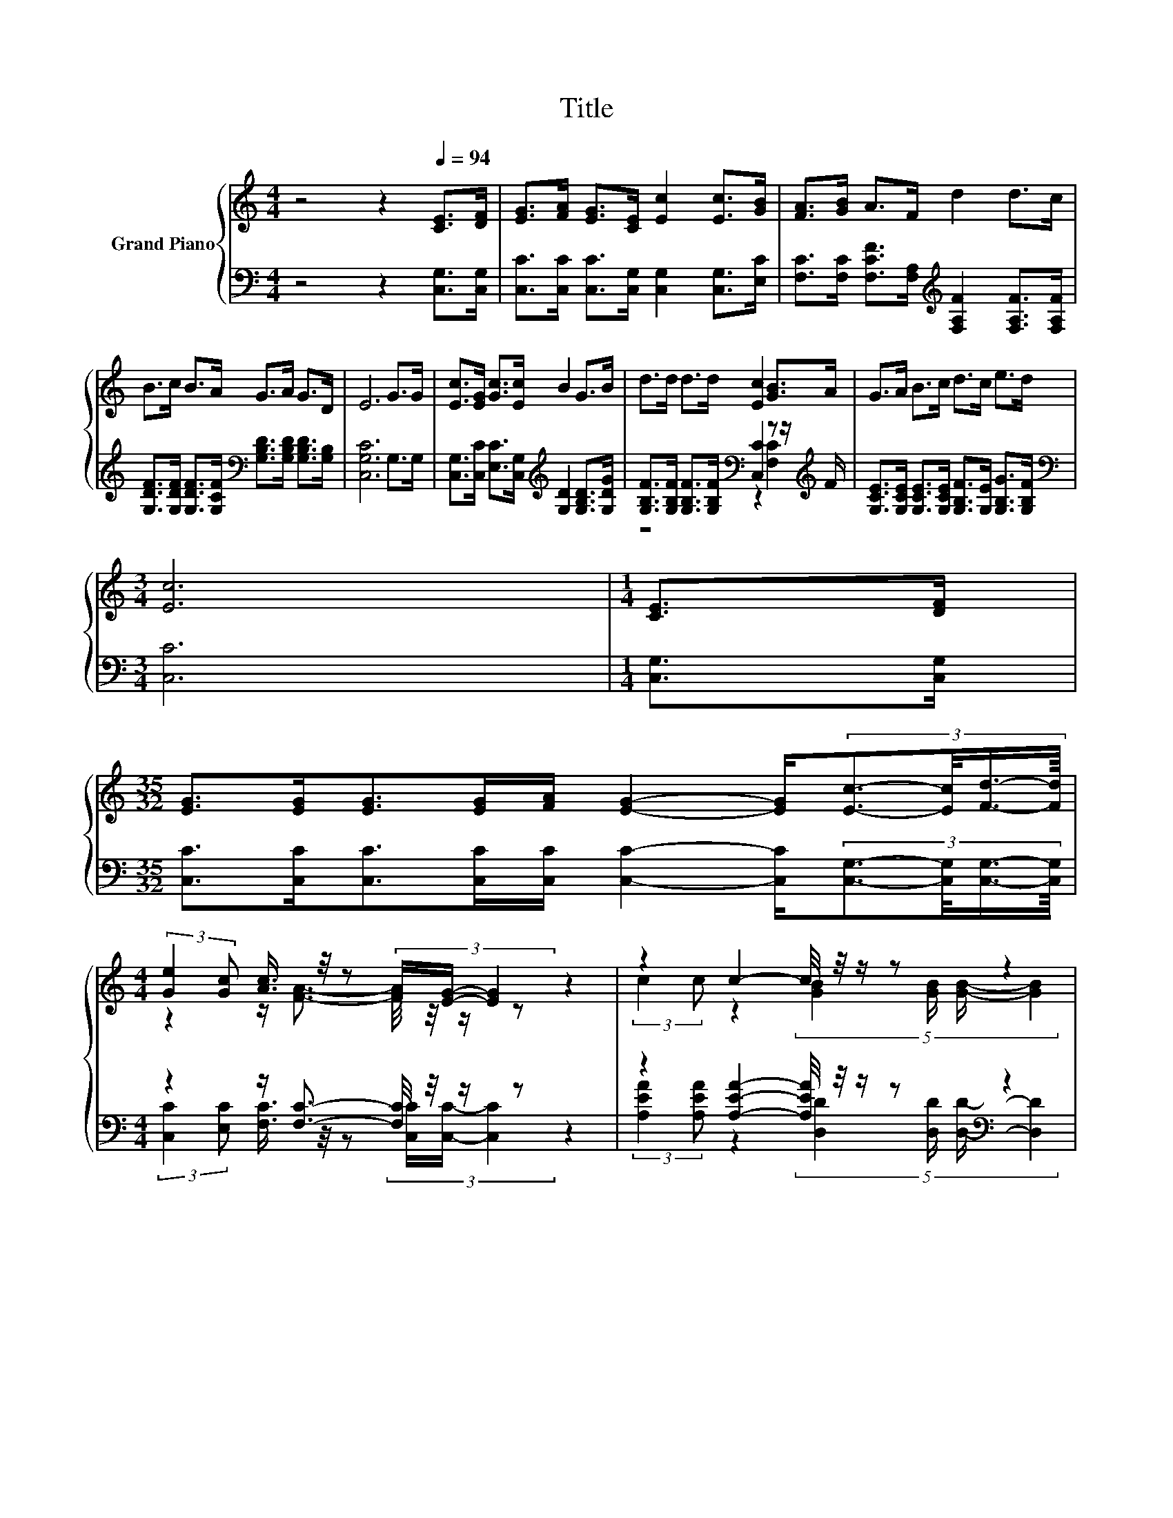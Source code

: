 X:1
T:Title
%%score { ( 1 4 5 ) | ( 2 3 ) }
L:1/8
M:4/4
K:C
V:1 treble nm="Grand Piano"
V:4 treble 
V:5 treble 
V:2 bass 
V:3 bass 
V:1
 z4 z2[Q:1/4=94] [CE]>[DF] | [EG]>[FA] [EG]>[CE] [Ec]2 [Ec]>[GB] | [FA]>[GB] A>F d2 d>c | %3
 B>c B>A G>A G>D | E6 G>G | [Ec]>[EG] [Gc]>[Ec] B2 G>B | d>d d>d [Ec]2 [GB]>A | G>A B>c d>c e>d | %8
[M:3/4] [Ec]6 |[M:1/4] [CE]>[DF] | %10
[M:35/32] [EG]>[EG][EG]>[EG][FA]/ [EG]2- [EG]/(3:2:4[Ec]3/2-[Ec]/4[Fd]3/4-[Fd]/8 | %11
[M:4/4] (3:2:2[Ge]2 [Gc] [Ac]3/4 z/4 z (3[FA]/[EG]/- [EG]2 z2 | z2 c2- c/4 z/4 z/ z z2 | %13
[M:17/16] (9:8:16[^FA]2- [FA]/8[FB]-[FB]/-[FB]3/32[FA]/-[FA]/32G-G/-G3/32d/-d-d3/32G-G/-G3/32 z/32 (9:8:2G/-G/32 | %14
[M:4/4] z4 c2- c/4 z/4 z/ z |[M:9/8] z3 z/ [G_B]/-[GB]/4 z/4 z/ z z A2 |[M:4/4] z4 (3:2:2c2 c z2 | %17
[M:3/4] [Ec]6 |] %18
V:2
 z4 z2 [C,G,]>[C,G,] | [C,C]>[C,C] [C,C]>[C,G,] [C,G,]2 [C,G,]>[E,C] | %2
 [F,C]>[F,C] [F,CF]>[F,A,][K:treble] [F,A,F]2 [F,A,F]>[F,A,F] | %3
 [G,DF]>[G,DF] [G,DF]>[G,CF][K:bass] [G,B,D]>[G,B,D] [G,B,D]>[G,B,] | [C,G,C]6 G,>G, | %5
 [C,G,]>[C,C] [E,C]>[C,G,][K:treble] [G,D]2 [G,B,D]>[G,DG] | %6
 [G,B,F]>[G,B,F] [G,B,F]>[G,B,F][K:bass] [C,C]2 z z/[K:treble] F/ | %7
 [G,CE]>[G,CE] [G,CE]>[G,CE] [G,B,F]>[G,E] [G,B,G]>[G,B,F] |[M:3/4][K:bass] [C,C]6 | %9
[M:1/4] [C,G,]>[C,G,] | %10
[M:35/32] [C,C]>[C,C][C,C]>[C,C][C,C]/ [C,C]2- [C,C]/(3:2:4[C,G,]3/2-[C,G,]/4[C,G,]3/4-[C,G,]/8 | %11
[M:4/4] z2 z/ [F,C]3/2- [F,C]/4 z/4 z/ z z2 | z2 [A,EA]2- [A,EA]/4 z/4 z/ z[K:bass] z2 | %13
[M:17/16] (9:8:16[D,C]2- [D,C]/8[D,D]-[D,D]/-[D,D]3/32[D,C]/-[D,C]/32[G,B,]-[K:treble][G,B,]/-[G,B,]3/32-[G,B,F]/-[G,B,F]-[G,B,F]3/32G,-[K:bass]G,/-G,3/32 z/32 (9:8:2G,/-G,/32 | %14
[M:4/4][K:treble] z4[K:bass] C2- C/4 z/4 z/ z |[M:9/8] (4:3:4E,2 E,/E,/-E,- E, F,2- F,F,>[F,C] | %16
[M:4/4][K:treble] (5:4:5[G,CG]2 [G,CG]/ [G,F]/-[G,F]3/2[G,F]/[K:bass] z4 |[M:3/4] [C,G,]6 |] %18
V:3
 x8 | x8 | x4[K:treble] x4 | x4[K:bass] x4 | x8 | x4[K:treble] x4 | %6
 z4[K:bass] z2 [F,C]2[K:treble] | x8 |[M:3/4][K:bass] x6 |[M:1/4] x2 |[M:35/32] x35/4 | %11
[M:4/4] (3:2:2[C,C]2 [E,C] [F,C]3/4 z/4 z (3[C,C]/[C,C]/- [C,C]2 z2 | %12
 (3:2:2[A,EA]2 [A,EA] z2 (5:4:4[D,D]2[K:bass] [D,D]/ [D,D]/- [D,D]2 | %13
[M:17/16] x245/64[K:treble] x17/6[K:bass] x123/64 | %14
[M:4/4][K:treble] (5:4:5C2 G,/ C/-C3/2G,/[K:bass] z2 (3:2:2C,2 C, | %15
[M:9/8] z3 z/ E,/-E,/4 z/4 z/ z z3 | %16
[M:4/4][K:treble] z4[K:bass] (5:4:4[G,E]2 [G,E]/ [G,,G,]3/2[G,,G,] |[M:3/4] x6 |] %18
V:4
 x8 | x8 | x8 | x8 | x8 | x8 | x8 | x8 |[M:3/4] x6 |[M:1/4] x2 |[M:35/32] x35/4 | %11
[M:4/4] z2 z/ [FA]3/2- [FA]/4 z/4 z/ z z2 | (3:2:2c2 c z2 (5:4:4[GB]2 [GB]/ [GB]/- [GB]2 | %13
[M:17/16] x343/40 |[M:4/4] (5:4:5c2 G/ c/-c3/2G/ z2 (3:2:2[CEG]2 [CEG] | %15
[M:9/8] (4:3:4[CG_B]2 [CGB]/[CGB]/-[CGB]- [CGB]/C/ F2- F-[C-Fc-]/<[Cc]/-[Cc]/-[CA-cd-]/4[Ad]/4 | %16
[M:4/4] (5:4:5e2 e/ d/-d3/2d/ z2 (3[DB][Ec][Fd] |[M:3/4] x6 |] %18
V:5
 x8 | x8 | x8 | x8 | x8 | x8 | x8 | x8 |[M:3/4] x6 |[M:1/4] x2 |[M:35/32] x35/4 |[M:4/4] x8 | x8 | %13
[M:17/16] x343/40 |[M:4/4] x8 |[M:9/8] z3 z [CA]2- [CA] z z |[M:4/4] x8 |[M:3/4] x6 |] %18

